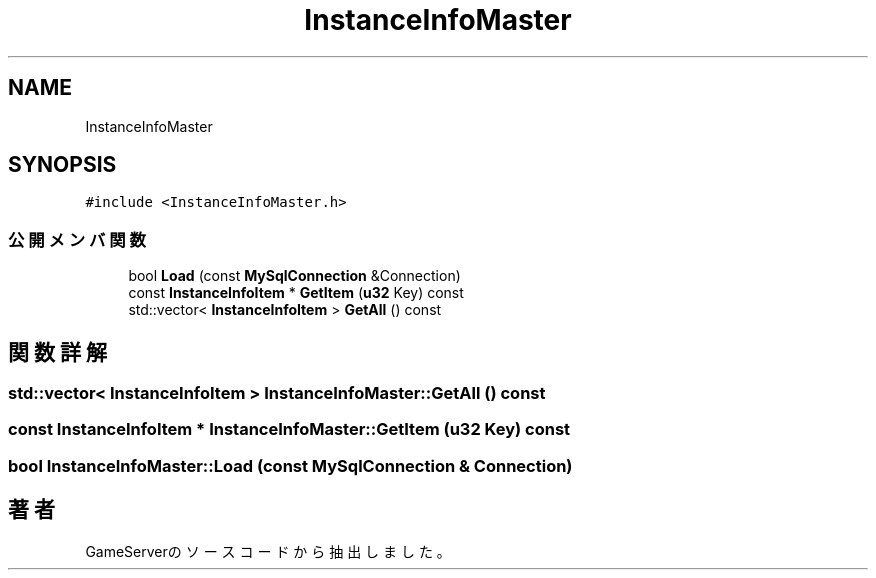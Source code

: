 .TH "InstanceInfoMaster" 3 "2018年12月21日(金)" "GameServer" \" -*- nroff -*-
.ad l
.nh
.SH NAME
InstanceInfoMaster
.SH SYNOPSIS
.br
.PP
.PP
\fC#include <InstanceInfoMaster\&.h>\fP
.SS "公開メンバ関数"

.in +1c
.ti -1c
.RI "bool \fBLoad\fP (const \fBMySqlConnection\fP &Connection)"
.br
.ti -1c
.RI "const \fBInstanceInfoItem\fP * \fBGetItem\fP (\fBu32\fP Key) const"
.br
.ti -1c
.RI "std::vector< \fBInstanceInfoItem\fP > \fBGetAll\fP () const"
.br
.in -1c
.SH "関数詳解"
.PP 
.SS "std::vector< \fBInstanceInfoItem\fP > InstanceInfoMaster::GetAll () const"

.SS "const \fBInstanceInfoItem\fP * InstanceInfoMaster::GetItem (\fBu32\fP Key) const"

.SS "bool InstanceInfoMaster::Load (const \fBMySqlConnection\fP & Connection)"


.SH "著者"
.PP 
 GameServerのソースコードから抽出しました。
